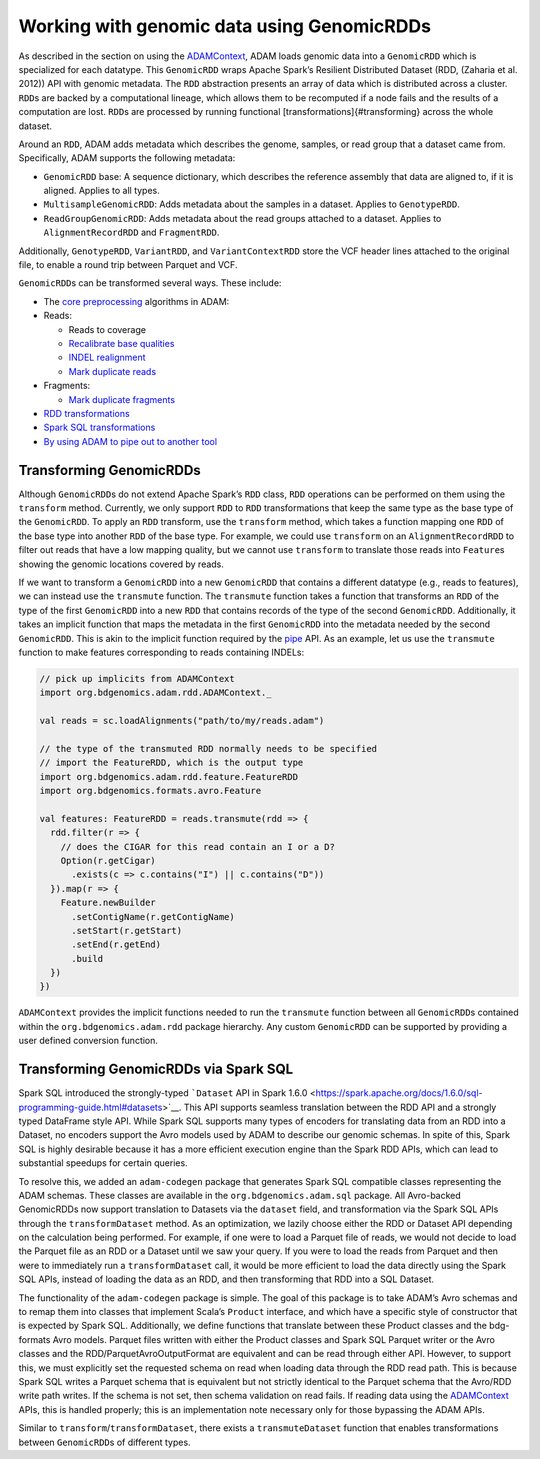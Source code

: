 Working with genomic data using GenomicRDDs
-------------------------------------------

As described in the section on using the
`ADAMContext <#adam-context>`__, ADAM loads genomic data into a
``GenomicRDD`` which is specialized for each datatype. This
``GenomicRDD`` wraps Apache Spark’s Resilient Distributed Dataset (RDD,
(Zaharia et al. 2012)) API with genomic metadata. The ``RDD``
abstraction presents an array of data which is distributed across a
cluster. ``RDD``\ s are backed by a computational lineage, which allows
them to be recomputed if a node fails and the results of a computation
are lost. ``RDD``\ s are processed by running functional
[transformations]{#transforming} across the whole dataset.

Around an ``RDD``, ADAM adds metadata which describes the genome,
samples, or read group that a dataset came from. Specifically, ADAM
supports the following metadata:

-  ``GenomicRDD`` base: A sequence dictionary, which describes the
   reference assembly that data are aligned to, if it is aligned.
   Applies to all types.
-  ``MultisampleGenomicRDD``: Adds metadata about the samples in a
   dataset. Applies to ``GenotypeRDD``.
-  ``ReadGroupGenomicRDD``: Adds metadata about the read groups attached
   to a dataset. Applies to ``AlignmentRecordRDD`` and ``FragmentRDD``.

Additionally, ``GenotypeRDD``, ``VariantRDD``, and ``VariantContextRDD``
store the VCF header lines attached to the original file, to enable a
round trip between Parquet and VCF.

``GenomicRDD``\ s can be transformed several ways. These include:

-  The `core preprocessing <#algorithms>`__ algorithms in ADAM:
-  Reads:

   -  Reads to coverage
   -  `Recalibrate base qualities <#bqsr>`__
   -  `INDEL realignment <#realignment>`__
   -  `Mark duplicate reads <#duplicate-marking>`__

-  Fragments:

   -  `Mark duplicate fragments <#duplicate-marking>`__

-  `RDD transformations <#transforming>`__
-  `Spark SQL transformations <#sql>`__
-  `By using ADAM to pipe out to another tool <#pipes>`__

Transforming GenomicRDDs
~~~~~~~~~~~~~~~~~~~~~~~~

Although ``GenomicRDD``\ s do not extend Apache Spark’s ``RDD`` class,
``RDD`` operations can be performed on them using the ``transform``
method. Currently, we only support ``RDD`` to ``RDD`` transformations
that keep the same type as the base type of the ``GenomicRDD``. To apply
an ``RDD`` transform, use the ``transform`` method, which takes a
function mapping one ``RDD`` of the base type into another ``RDD`` of
the base type. For example, we could use ``transform`` on an
``AlignmentRecordRDD`` to filter out reads that have a low mapping
quality, but we cannot use ``transform`` to translate those reads into
``Feature``\ s showing the genomic locations covered by reads.

If we want to transform a ``GenomicRDD`` into a new ``GenomicRDD`` that
contains a different datatype (e.g., reads to features), we can instead
use the ``transmute`` function. The ``transmute`` function takes a
function that transforms an ``RDD`` of the type of the first
``GenomicRDD`` into a new ``RDD`` that contains records of the type of
the second ``GenomicRDD``. Additionally, it takes an implicit function
that maps the metadata in the first ``GenomicRDD`` into the metadata
needed by the second ``GenomicRDD``. This is akin to the implicit
function required by the `pipe <#pipes>`__ API. As an example, let us
use the ``transmute`` function to make features corresponding to reads
containing INDELs:

.. code:: scala

    // pick up implicits from ADAMContext
    import org.bdgenomics.adam.rdd.ADAMContext._

    val reads = sc.loadAlignments("path/to/my/reads.adam")

    // the type of the transmuted RDD normally needs to be specified
    // import the FeatureRDD, which is the output type
    import org.bdgenomics.adam.rdd.feature.FeatureRDD
    import org.bdgenomics.formats.avro.Feature

    val features: FeatureRDD = reads.transmute(rdd => {
      rdd.filter(r => {
        // does the CIGAR for this read contain an I or a D?
        Option(r.getCigar)
          .exists(c => c.contains("I") || c.contains("D"))
      }).map(r => {
        Feature.newBuilder
          .setContigName(r.getContigName)
          .setStart(r.getStart)
          .setEnd(r.getEnd)
          .build
      })
    })

``ADAMContext`` provides the implicit functions needed to run the
``transmute`` function between all ``GenomicRDD``\ s contained within
the ``org.bdgenomics.adam.rdd`` package hierarchy. Any custom
``GenomicRDD`` can be supported by providing a user defined conversion
function.

Transforming GenomicRDDs via Spark SQL
~~~~~~~~~~~~~~~~~~~~~~~~~~~~~~~~~~~~~~

Spark SQL introduced the strongly-typed ```Dataset`` API in Spark
1.6.0 <https://spark.apache.org/docs/1.6.0/sql-programming-guide.html#datasets>`__.
This API supports seamless translation between the RDD API and a
strongly typed DataFrame style API. While Spark SQL supports many types
of encoders for translating data from an RDD into a Dataset, no encoders
support the Avro models used by ADAM to describe our genomic schemas. In
spite of this, Spark SQL is highly desirable because it has a more
efficient execution engine than the Spark RDD APIs, which can lead to
substantial speedups for certain queries.

To resolve this, we added an ``adam-codegen`` package that generates
Spark SQL compatible classes representing the ADAM schemas. These
classes are available in the ``org.bdgenomics.adam.sql`` package. All
Avro-backed GenomicRDDs now support translation to Datasets via the
``dataset`` field, and transformation via the Spark SQL APIs through the
``transformDataset`` method. As an optimization, we lazily choose either
the RDD or Dataset API depending on the calculation being performed. For
example, if one were to load a Parquet file of reads, we would not
decide to load the Parquet file as an RDD or a Dataset until we saw your
query. If you were to load the reads from Parquet and then were to
immediately run a ``transformDataset`` call, it would be more efficient
to load the data directly using the Spark SQL APIs, instead of loading
the data as an RDD, and then transforming that RDD into a SQL Dataset.

The functionality of the ``adam-codegen`` package is simple. The goal of
this package is to take ADAM’s Avro schemas and to remap them into
classes that implement Scala’s ``Product`` interface, and which have a
specific style of constructor that is expected by Spark SQL.
Additionally, we define functions that translate between these Product
classes and the bdg-formats Avro models. Parquet files written with
either the Product classes and Spark SQL Parquet writer or the Avro
classes and the RDD/ParquetAvroOutputFormat are equivalent and can be
read through either API. However, to support this, we must explicitly
set the requested schema on read when loading data through the RDD read
path. This is because Spark SQL writes a Parquet schema that is
equivalent but not strictly identical to the Parquet schema that the
Avro/RDD write path writes. If the schema is not set, then schema
validation on read fails. If reading data using the
`ADAMContext <#adam-context>`__ APIs, this is handled properly; this is
an implementation note necessary only for those bypassing the ADAM APIs.

Similar to ``transform``/``transformDataset``, there exists a
``transmuteDataset`` function that enables transformations between
``GenomicRDD``\ s of different types.

